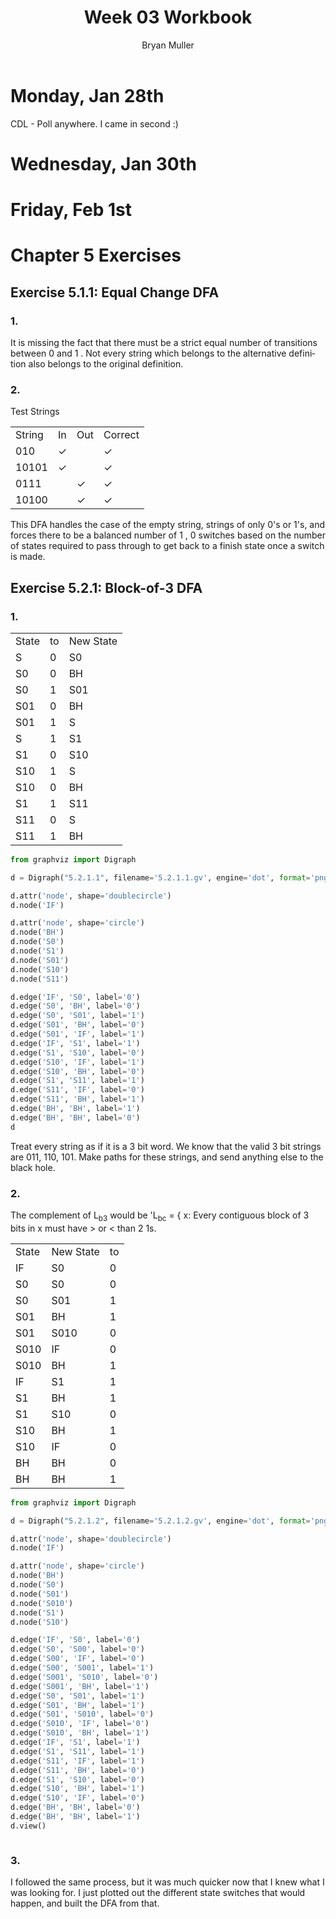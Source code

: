 #+TITLE: Week 03 Workbook
#+AUTHOR: Bryan Muller
#+LANGUAGE: en
#+OPTIONS: H:4 num:nil toc:nil \n:nil @:t ::t |:t ^:t *:t TeX:t LaTeX:t ':t
#+OPTIONS: html-postamble:nil
#+STARTUP: entitiespretty inlineimages

* Monday, Jan 28th
  CDL - Poll anywhere. I came in second :)

* Wednesday, Jan 30th

* Friday, Feb 1st

* Chapter 5 Exercises

** Exercise 5.1.1: Equal Change DFA
*** 1.
    It is missing the fact that there must be a strict equal number of
    transitions between 0 \rarr 1 and 1 \rarr 0. Not every string which belongs to the
    alternative definition also belongs to the original definition.
*** 2.

[[file:graphs/5.1.1.2.gv.png]]

    Test Strings
| String | In | Out | Correct |
|    010 | \check  |     | \check       |
|  10101 | \check  |     | \check       |
|   0111 |    | \check   | \check       |
|  10100 |    | \check   | \check       |

This DFA handles the case of the empty string, strings of only 0's or 1's,
and forces there to be a balanced number of 1 \rarr 0, 0 \rarr 1 switches based on the
number of states required to pass through to get back to a finish state once a switch
is made.

** Exercise 5.2.1: Block-of-3 DFA

*** 1.

    | State | to | New State |
    | S     |  0 | S0        |
    | S0    |  0 | BH        |
    | S0    |  1 | S01       |
    | S01   |  0 | BH        |
    | S01   |  1 | S         |
    | S     |  1 | S1        |
    | S1    |  0 | S10       |
    | S10   |  1 | S         |
    | S10   |  0 | BH        |
    | S1    |  1 | S11       |
    | S11   |  0 | S         |
    | S11   |  1 | BH        |

#+BEGIN_SRC python
from graphviz import Digraph

d = Digraph("5.2.1.1", filename='5.2.1.1.gv', engine='dot', format='png')

d.attr('node', shape='doublecircle')
d.node('IF')

d.attr('node', shape='circle')
d.node('BH')
d.node('S0')
d.node('S1')
d.node('S01')
d.node('S10')
d.node('S11')

d.edge('IF', 'S0', label='0')
d.edge('S0', 'BH', label='0')
d.edge('S0', 'S01', label='1')
d.edge('S01', 'BH', label='0')
d.edge('S01', 'IF', label='1')
d.edge('IF', 'S1', label='1')
d.edge('S1', 'S10', label='0')
d.edge('S10', 'IF', label='1')
d.edge('S10', 'BH', label='0')
d.edge('S1', 'S11', label='1')
d.edge('S11', 'IF', label='0')
d.edge('S11', 'BH', label='1')
d.edge('BH', 'BH', label='1')
d.edge('BH', 'BH', label='0')
d
#+END_SRC

[[file:graphs/5.2.1.1.gv.png]]

Treat every string as if it is a 3 bit word. We know that the valid 3 bit strings are
011, 110, 101. Make paths for these strings, and send anything else to the black hole.

*** 2.
The complement of L_b3 would be 'L_bc = { x: Every contiguous block of 3 bits in x
must have > or < than 2 1s.

| State | New State | to |
| IF    | S0        |  0 |
| S0    | S0        |  0 |
| S0    | S01       |  1 |
| S01   | BH        |  1 |
| S01   | S010      |  0 |
| S010  | IF        |  0 |
| S010  | BH        |  1 |
| IF    | S1        |  1 |
| S1    | BH        |  1 |
| S1    | S10       |  0 |
| S10   | BH        |  1 |
| S10   | IF        |  0 |
| BH    | BH        |  0 |
| BH    | BH        |  1 |

#+BEGIN_SRC python
from graphviz import Digraph

d = Digraph("5.2.1.2", filename='5.2.1.2.gv', engine='dot', format='png')

d.attr('node', shape='doublecircle')
d.node('IF')

d.attr('node', shape='circle')
d.node('BH')
d.node('S0')
d.node('S01')
d.node('S010')
d.node('S1')
d.node('S10')

d.edge('IF', 'S0', label='0')
d.edge('S0', 'S00', label='0')
d.edge('S00', 'IF', label='0')
d.edge('S00', 'S001', label='1')
d.edge('S001', 'S010', label='0')
d.edge('S001', 'BH', label='1')
d.edge('S0', 'S01', label='1')
d.edge('S01', 'BH', label='1')
d.edge('S01', 'S010', label='0')
d.edge('S010', 'IF', label='0')
d.edge('S010', 'BH', label='1')
d.edge('IF', 'S1', label='1')
d.edge('S1', 'S11', label='1')
d.edge('S11', 'IF', label='1')
d.edge('S11', 'BH', label='0')
d.edge('S1', 'S10', label='0')
d.edge('S10', 'BH', label='1')
d.edge('S10', 'IF', label='0')
d.edge('BH', 'BH', label='0')
d.edge('BH', 'BH', label='1')
d.view()


#+END_SRC

[[file:graphs/5.2.1.2.gv.png]]

*** 3.

    I followed the same process, but it was much quicker now that I knew what I
    was looking for. I just plotted out the different state switches that would
    happen, and built the DFA from that.
